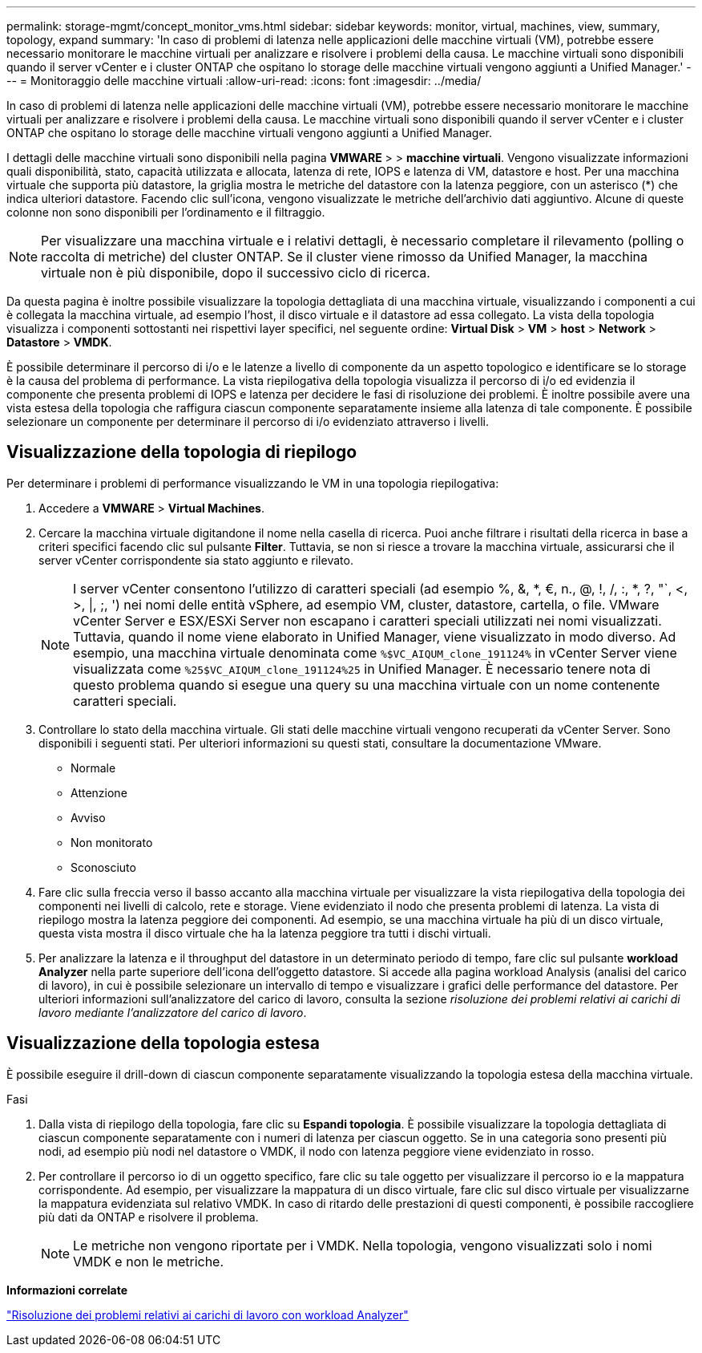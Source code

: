 ---
permalink: storage-mgmt/concept_monitor_vms.html 
sidebar: sidebar 
keywords: monitor, virtual, machines, view, summary, topology, expand 
summary: 'In caso di problemi di latenza nelle applicazioni delle macchine virtuali (VM), potrebbe essere necessario monitorare le macchine virtuali per analizzare e risolvere i problemi della causa. Le macchine virtuali sono disponibili quando il server vCenter e i cluster ONTAP che ospitano lo storage delle macchine virtuali vengono aggiunti a Unified Manager.' 
---
= Monitoraggio delle macchine virtuali
:allow-uri-read: 
:icons: font
:imagesdir: ../media/


[role="lead"]
In caso di problemi di latenza nelle applicazioni delle macchine virtuali (VM), potrebbe essere necessario monitorare le macchine virtuali per analizzare e risolvere i problemi della causa. Le macchine virtuali sono disponibili quando il server vCenter e i cluster ONTAP che ospitano lo storage delle macchine virtuali vengono aggiunti a Unified Manager.

I dettagli delle macchine virtuali sono disponibili nella pagina *VMWARE* > > *macchine virtuali*. Vengono visualizzate informazioni quali disponibilità, stato, capacità utilizzata e allocata, latenza di rete, IOPS e latenza di VM, datastore e host. Per una macchina virtuale che supporta più datastore, la griglia mostra le metriche del datastore con la latenza peggiore, con un asterisco (*) che indica ulteriori datastore. Facendo clic sull'icona, vengono visualizzate le metriche dell'archivio dati aggiuntivo. Alcune di queste colonne non sono disponibili per l'ordinamento e il filtraggio.

[NOTE]
====
Per visualizzare una macchina virtuale e i relativi dettagli, è necessario completare il rilevamento (polling o raccolta di metriche) del cluster ONTAP. Se il cluster viene rimosso da Unified Manager, la macchina virtuale non è più disponibile, dopo il successivo ciclo di ricerca.

====
Da questa pagina è inoltre possibile visualizzare la topologia dettagliata di una macchina virtuale, visualizzando i componenti a cui è collegata la macchina virtuale, ad esempio l'host, il disco virtuale e il datastore ad essa collegato. La vista della topologia visualizza i componenti sottostanti nei rispettivi layer specifici, nel seguente ordine: *Virtual Disk* > *VM* > *host* > *Network* > *Datastore* > *VMDK*.

È possibile determinare il percorso di i/o e le latenze a livello di componente da un aspetto topologico e identificare se lo storage è la causa del problema di performance. La vista riepilogativa della topologia visualizza il percorso di i/o ed evidenzia il componente che presenta problemi di IOPS e latenza per decidere le fasi di risoluzione dei problemi. È inoltre possibile avere una vista estesa della topologia che raffigura ciascun componente separatamente insieme alla latenza di tale componente. È possibile selezionare un componente per determinare il percorso di i/o evidenziato attraverso i livelli.



== Visualizzazione della topologia di riepilogo

Per determinare i problemi di performance visualizzando le VM in una topologia riepilogativa:

. Accedere a *VMWARE* > *Virtual Machines*.
. Cercare la macchina virtuale digitandone il nome nella casella di ricerca. Puoi anche filtrare i risultati della ricerca in base a criteri specifici facendo clic sul pulsante *Filter*. Tuttavia, se non si riesce a trovare la macchina virtuale, assicurarsi che il server vCenter corrispondente sia stato aggiunto e rilevato.
+
[NOTE]
====
I server vCenter consentono l'utilizzo di caratteri speciali (ad esempio %, &, *, €, n., @, !, /, :, *, ?, "`, <, >, |, ;, ') nei nomi delle entità vSphere, ad esempio VM, cluster, datastore, cartella, o file. VMware vCenter Server e ESX/ESXi Server non escapano i caratteri speciali utilizzati nei nomi visualizzati. Tuttavia, quando il nome viene elaborato in Unified Manager, viene visualizzato in modo diverso. Ad esempio, una macchina virtuale denominata come  `%$VC_AIQUM_clone_191124%` in vCenter Server viene visualizzata come `%25$VC_AIQUM_clone_191124%25` in Unified Manager. È necessario tenere nota di questo problema quando si esegue una query su una macchina virtuale con un nome contenente caratteri speciali.

====
. Controllare lo stato della macchina virtuale. Gli stati delle macchine virtuali vengono recuperati da vCenter Server. Sono disponibili i seguenti stati. Per ulteriori informazioni su questi stati, consultare la documentazione VMware.
+
** Normale
** Attenzione
** Avviso
** Non monitorato
** Sconosciuto


. Fare clic sulla freccia verso il basso accanto alla macchina virtuale per visualizzare la vista riepilogativa della topologia dei componenti nei livelli di calcolo, rete e storage. Viene evidenziato il nodo che presenta problemi di latenza. La vista di riepilogo mostra la latenza peggiore dei componenti. Ad esempio, se una macchina virtuale ha più di un disco virtuale, questa vista mostra il disco virtuale che ha la latenza peggiore tra tutti i dischi virtuali.
. Per analizzare la latenza e il throughput del datastore in un determinato periodo di tempo, fare clic sul pulsante *workload Analyzer* nella parte superiore dell'icona dell'oggetto datastore. Si accede alla pagina workload Analysis (analisi del carico di lavoro), in cui è possibile selezionare un intervallo di tempo e visualizzare i grafici delle performance del datastore. Per ulteriori informazioni sull'analizzatore del carico di lavoro, consulta la sezione _risoluzione dei problemi relativi ai carichi di lavoro mediante l'analizzatore del carico di lavoro_.




== Visualizzazione della topologia estesa

È possibile eseguire il drill-down di ciascun componente separatamente visualizzando la topologia estesa della macchina virtuale.

.Fasi
. Dalla vista di riepilogo della topologia, fare clic su *Espandi topologia*. È possibile visualizzare la topologia dettagliata di ciascun componente separatamente con i numeri di latenza per ciascun oggetto. Se in una categoria sono presenti più nodi, ad esempio più nodi nel datastore o VMDK, il nodo con latenza peggiore viene evidenziato in rosso.
. Per controllare il percorso io di un oggetto specifico, fare clic su tale oggetto per visualizzare il percorso io e la mappatura corrispondente. Ad esempio, per visualizzare la mappatura di un disco virtuale, fare clic sul disco virtuale per visualizzarne la mappatura evidenziata sul relativo VMDK. In caso di ritardo delle prestazioni di questi componenti, è possibile raccogliere più dati da ONTAP e risolvere il problema.
+
[NOTE]
====
Le metriche non vengono riportate per i VMDK. Nella topologia, vengono visualizzati solo i nomi VMDK e non le metriche.

====


*Informazioni correlate*

link:../performance-checker/concept_troubleshooting_workloads_using_workload_analyzer.html["Risoluzione dei problemi relativi ai carichi di lavoro con workload Analyzer"]
